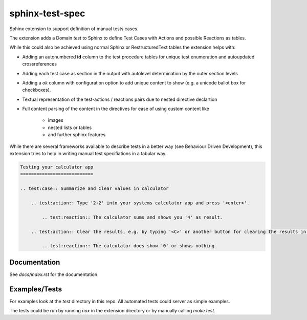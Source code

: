 sphinx-test-spec
================

Sphinx extension to support definition of manual tests cases.

The extension adds a Domain `test` to Sphinx to define Test Cases with Actions and possible Reactions as tables.

While this could also be achieved using normal Sphinx or RestructuredText tables the extension helps with:

* Adding an autonumbered **id** column to the test procedure tables for unique test enumeration and autoupdated
  crossreferences

* Adding each test case as section in the output with autolevel determination by the outer section levels

* Adding a `ok` column with configuration option to add unique content to show (e.g. a unicode ballot box for  checkboxes).

* Textual representation of the test-actions / reactions pairs due to nested directive declartion

* Full content parsing of the content in the directives for ease of using custom content like

    - images
    - nested lists or tables
    - and further sphinx features

While there are several frameworks available to describe tests in a better way (see Behaviour Driven Development), this extension tries to help in writing manual test specifiations in a tabular way.


.. code:: rst

    Testing your calculator app
    ===========================

    .. test:case:: Summarize and Clear values in calculator

        .. test:action:: Type '2+2' into your systems calculator app and press '<enter>'.

            .. test:reaction:: The calculator sums and shows you '4' as result.

        .. test:action:: Clear the results, e.g. by typing '<C>' or another button for clearing the results in your app

            .. test:reaction:: The calculator does show '0' or shows nothing


Documentation
-------------

See `docs/index.rst` for the documentation.

Examples/Tests
--------------

For examples look at the `test` directory in this repo. All automated tests could server as simple examples.

The tests could be run by running `nox` in the extension directory or by manually calling `make test`.

